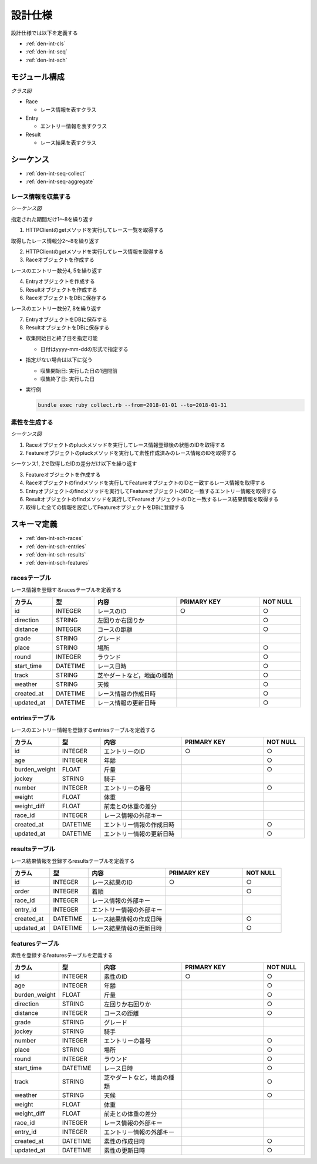 設計仕様
========

設計仕様では以下を定義する

- :ref:`den-int-cls`
- :ref:`den-int-seq`
- :ref:`den-int-sch`

.. _den-int-cls:

モジュール構成
--------------

*クラス図*

.. uml:: umls/class.uml

- Race

  - レース情報を表すクラス

- Entry

  - エントリー情報を表すクラス

- Result

  - レース結果を表すクラス

.. _den-int-seq:

シーケンス
----------

- :ref:`den-int-seq-collect`
- :ref:`den-int-seq-aggregate`

.. _den-int-seq-collect:

レース情報を収集する
^^^^^^^^^^^^^^^^^^^^

*シーケンス図*

.. uml:: umls/seq-collect.uml

指定された期間だけ1〜8を繰り返す

1. HTTPClientのgetメソッドを実行してレース一覧を取得する

取得したレース情報分2〜8を繰り返す

2. HTTPClientのgetメソッドを実行してレース情報を取得する
3. Raceオブジェクトを作成する

レースのエントリー数分4, 5を繰り返す

4. Entryオブジェクトを作成する
5. Resultオブジェクトを作成する

6. RaceオブジェクトをDBに保存する

レースのエントリー数分7, 8を繰り返す

7. EntryオブジェクトをDBに保存する
8. ResultオブジェクトをDBに保存する

- 収集開始日と終了日を指定可能

  - 日付はyyyy-mm-ddの形式で指定する

- 指定がない場合は以下に従う

  - 収集開始日: 実行した日の1週間前
  - 収集終了日: 実行した日

- 実行例

  .. code-block:: none

     bundle exec ruby collect.rb --from=2018-01-01 --to=2018-01-31

.. _den-int-seq-aggregate:

素性を生成する
^^^^^^^^^^^^^^

*シーケンス図*

.. uml:: umls/seq-aggregate.uml

1. Raceオブジェクトのpluckメソッドを実行してレース情報登録後の状態のIDを取得する
2. Featureオブジェクトのpluckメソッドを実行して素性作成済みのレース情報のIDを取得する

シーケンス1, 2で取得したIDの差分だけ以下を繰り返す

3. Featureオブジェクトを作成する
4. Raceオブジェクトのfindメソッドを実行してFeatureオブジェクトのIDと一致するレース情報を取得する
5. Entryオブジェクトのfindメソッドを実行してFeatureオブジェクトのIDと一致するエントリー情報を取得する
6. Resultオブジェクトのfindメソッドを実行してFeatureオブジェクトのIDと一致するレース結果情報を取得する
7. 取得した全ての情報を設定してFeatureオブジェクトをDBに登録する

.. _den-int-sch:

スキーマ定義
------------

- :ref:`den-int-sch-races`
- :ref:`den-int-sch-entries`
- :ref:`den-int-sch-results`
- :ref:`den-int-sch-features`

.. _den-int-sch-races:

racesテーブル
^^^^^^^^^^^^^

レース情報を登録するracesテーブルを定義する

.. csv-table::
   :header: "カラム", "型", "内容", "PRIMARY KEY", "NOT NULL"
   :widths: 10, 10, 20, 20, 10

   "id", "INTEGER", "レースのID", "○", "○"
   "direction", "STRING", "左回りか右回りか",, "○"
   "distance", "INTEGER", "コースの距離",, "○"
   "grade", "STRING", "グレード",,
   "place", "STRING", "場所",, "○"
   "round", "INTEGER", "ラウンド",, "○"
   "start_time", "DATETIME", "レース日時",, "○"
   "track", "STRING", "芝やダートなど，地面の種類",, "○"
   "weather", "STRING", "天候",, "○"
   "created_at", "DATETIME", "レース情報の作成日時", "", "○"
   "updated_at", "DATETIME", "レース情報の更新日時", "", "○"

.. _den-int-sch-entries:

entriesテーブル
^^^^^^^^^^^^^^^

レースのエントリー情報を登録するentriesテーブルを定義する

.. csv-table::
   :header: "カラム", "型", "内容", "PRIMARY KEY", "NOT NULL"
   :widths: 10, 10, 20, 20, 10

   "id", "INTEGER", "エントリーのID", "○", "○"
   "age", "INTEGER", "年齢",, "○"
   "burden_weight", "FLOAT", "斤量",, "○"
   "jockey", "STRING", "騎手",,
   "number", "INTEGER", "エントリーの番号",, "○"
   "weight", "FLOAT", "体重",,
   "weight_diff", "FLOAT", "前走との体重の差分",,
   "race_id", "INTEGER", "レース情報の外部キー",,
   "created_at", "DATETIME", "エントリー情報の作成日時", "", "○"
   "updated_at", "DATETIME", "エントリー情報の更新日時", "", "○"

.. _den-int-sch-results:

resultsテーブル
^^^^^^^^^^^^^^^

レース結果情報を登録するresultsテーブルを定義する

.. csv-table::
   :header: "カラム", "型", "内容", "PRIMARY KEY", "NOT NULL"
   :widths: 10, 10, 20, 20, 10

   "id", "INTEGER", "レース結果のID", "○", "○"
   "order", "INTEGER", "着順",, "○"
   "race_id", "INTEGER", "レース情報の外部キー",,
   "entry_id", "INTEGER", "エントリー情報の外部キー",,
   "created_at", "DATETIME", "レース結果情報の作成日時", "", "○"
   "updated_at", "DATETIME", "レース結果情報の更新日時", "", "○"

.. _den-int-sch-features:

featuresテーブル
^^^^^^^^^^^^^^^^

素性を登録するfeaturesテーブルを定義する

.. csv-table::
   :header: "カラム", "型", "内容", "PRIMARY KEY", "NOT NULL"
   :widths: 10, 10, 20, 20, 10

   "id", "INTEGER", "素性のID", "○", "○"
   "age", "INTEGER", "年齢",, "○"
   "burden_weight", "FLOAT", "斤量",, "○"
   "direction", "STRING", "左回りか右回りか",, "○"
   "distance", "INTEGER", "コースの距離",, "○"
   "grade", "STRING", "グレード",,
   "jockey", "STRING", "騎手",,
   "number", "INTEGER", "エントリーの番号",, "○"
   "place", "STRING", "場所",, "○"
   "round", "INTEGER", "ラウンド",, "○"
   "start_time", "DATETIME", "レース日時",, "○"
   "track", "STRING", "芝やダートなど，地面の種類",, "○"
   "weather", "STRING", "天候",, "○"
   "weight", "FLOAT", "体重",,
   "weight_diff", "FLOAT", "前走との体重の差分",,
   "race_id", "INTEGER", "レース情報の外部キー",,
   "entry_id", "INTEGER", "エントリー情報の外部キー",,
   "created_at", "DATETIME", "素性の作成日時", "", "○"
   "updated_at", "DATETIME", "素性の更新日時", "", "○"

